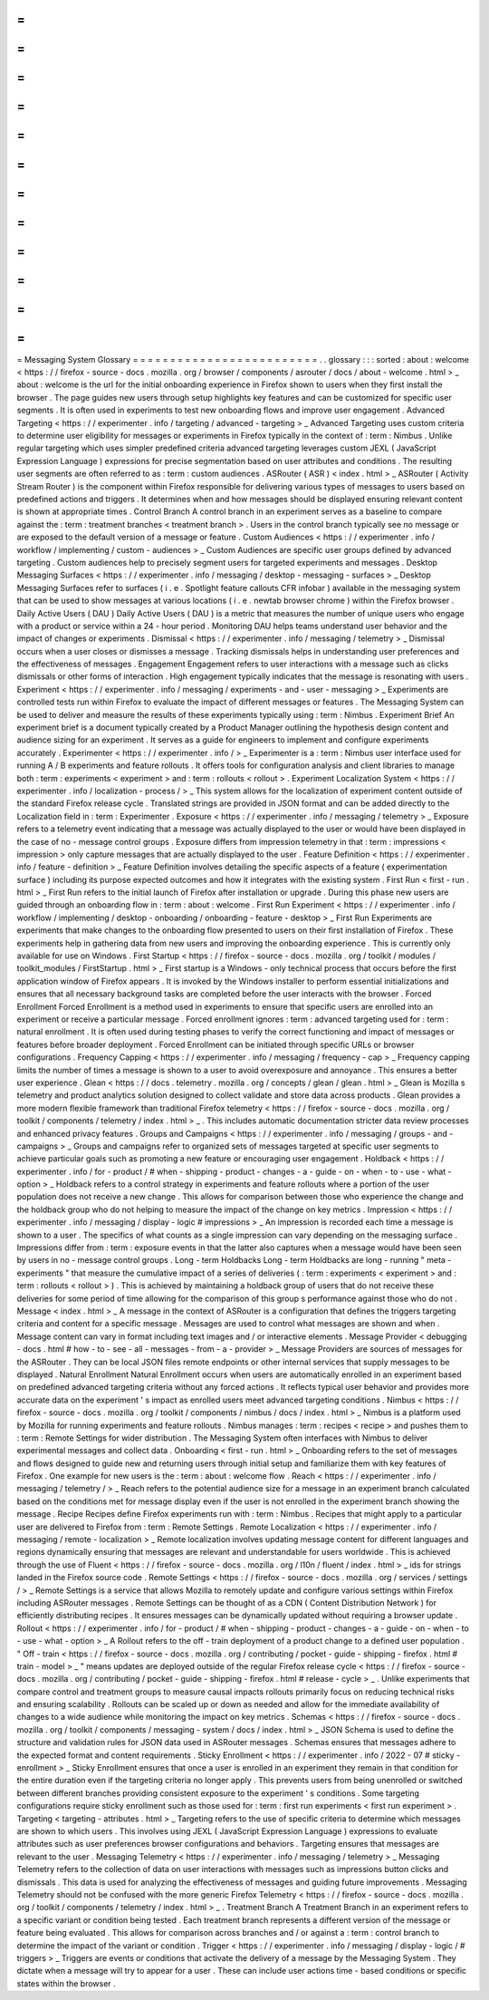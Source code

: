 =
=
=
=
=
=
=
=
=
=
=
=
=
=
=
=
=
=
=
=
=
=
=
=
=
Messaging
System
Glossary
=
=
=
=
=
=
=
=
=
=
=
=
=
=
=
=
=
=
=
=
=
=
=
=
=
.
.
glossary
:
:
:
sorted
:
about
:
welcome
<
https
:
/
/
firefox
-
source
-
docs
.
mozilla
.
org
/
browser
/
components
/
asrouter
/
docs
/
about
-
welcome
.
html
>
_
about
:
welcome
is
the
url
for
the
initial
onboarding
experience
in
Firefox
shown
to
users
when
they
first
install
the
browser
.
The
page
guides
new
users
through
setup
highlights
key
features
and
can
be
customized
for
specific
user
segments
.
It
is
often
used
in
experiments
to
test
new
onboarding
flows
and
improve
user
engagement
.
Advanced
Targeting
<
https
:
/
/
experimenter
.
info
/
targeting
/
advanced
-
targeting
>
_
Advanced
Targeting
uses
custom
criteria
to
determine
user
eligibility
for
messages
or
experiments
in
Firefox
typically
in
the
context
of
:
term
:
Nimbus
.
Unlike
regular
targeting
which
uses
simpler
predefined
criteria
advanced
targeting
leverages
custom
JEXL
(
JavaScript
Expression
Language
)
expressions
for
precise
segmentation
based
on
user
attributes
and
conditions
.
The
resulting
user
segments
are
often
referred
to
as
:
term
:
custom
audiences
.
ASRouter
(
ASR
)
<
index
.
html
>
_
ASRouter
(
Activity
Stream
Router
)
is
the
component
within
Firefox
responsible
for
delivering
various
types
of
messages
to
users
based
on
predefined
actions
and
triggers
.
It
determines
when
and
how
messages
should
be
displayed
ensuring
relevant
content
is
shown
at
appropriate
times
.
Control
Branch
A
control
branch
in
an
experiment
serves
as
a
baseline
to
compare
against
the
:
term
:
treatment
branches
<
treatment
branch
>
.
Users
in
the
control
branch
typically
see
no
message
or
are
exposed
to
the
default
version
of
a
message
or
feature
.
Custom
Audiences
<
https
:
/
/
experimenter
.
info
/
workflow
/
implementing
/
custom
-
audiences
>
_
Custom
Audiences
are
specific
user
groups
defined
by
advanced
targeting
.
Custom
audiences
help
to
precisely
segment
users
for
targeted
experiments
and
messages
.
Desktop
Messaging
Surfaces
<
https
:
/
/
experimenter
.
info
/
messaging
/
desktop
-
messaging
-
surfaces
>
_
Desktop
Messaging
Surfaces
refer
to
surfaces
(
i
.
e
.
Spotlight
feature
callouts
CFR
infobar
)
available
in
the
messaging
system
that
can
be
used
to
show
messages
at
various
locations
(
i
.
e
.
newtab
browser
chrome
)
within
the
Firefox
browser
.
Daily
Active
Users
(
DAU
)
Daily
Active
Users
(
DAU
)
is
a
metric
that
measures
the
number
of
unique
users
who
engage
with
a
product
or
service
within
a
24
-
hour
period
.
Monitoring
DAU
helps
teams
understand
user
behavior
and
the
impact
of
changes
or
experiments
.
Dismissal
<
https
:
/
/
experimenter
.
info
/
messaging
/
telemetry
>
_
Dismissal
occurs
when
a
user
closes
or
dismisses
a
message
.
Tracking
dismissals
helps
in
understanding
user
preferences
and
the
effectiveness
of
messages
.
Engagement
Engagement
refers
to
user
interactions
with
a
message
such
as
clicks
dismissals
or
other
forms
of
interaction
.
High
engagement
typically
indicates
that
the
message
is
resonating
with
users
.
Experiment
<
https
:
/
/
experimenter
.
info
/
messaging
/
experiments
-
and
-
user
-
messaging
>
_
Experiments
are
controlled
tests
run
within
Firefox
to
evaluate
the
impact
of
different
messages
or
features
.
The
Messaging
System
can
be
used
to
deliver
and
measure
the
results
of
these
experiments
typically
using
:
term
:
Nimbus
.
Experiment
Brief
An
experiment
brief
is
a
document
typically
created
by
a
Product
Manager
outlining
the
hypothesis
design
content
and
audience
sizing
for
an
experiment
.
It
serves
as
a
guide
for
engineers
to
implement
and
configure
experiments
accurately
.
Experimenter
<
https
:
/
/
experimenter
.
info
/
>
_
Experimenter
is
a
:
term
:
Nimbus
user
interface
used
for
running
A
/
B
experiments
and
feature
rollouts
.
It
offers
tools
for
configuration
analysis
and
client
libraries
to
manage
both
:
term
:
experiments
<
experiment
>
and
:
term
:
rollouts
<
rollout
>
.
Experiment
Localization
System
<
https
:
/
/
experimenter
.
info
/
localization
-
process
/
>
_
This
system
allows
for
the
localization
of
experiment
content
outside
of
the
standard
Firefox
release
cycle
.
Translated
strings
are
provided
in
JSON
format
and
can
be
added
directly
to
the
Localization
field
in
:
term
:
Experimenter
.
Exposure
<
https
:
/
/
experimenter
.
info
/
messaging
/
telemetry
>
_
Exposure
refers
to
a
telemetry
event
indicating
that
a
message
was
actually
displayed
to
the
user
or
would
have
been
displayed
in
the
case
of
no
-
message
control
groups
.
Exposure
differs
from
impression
telemetry
in
that
:
term
:
impressions
<
impression
>
only
capture
messages
that
are
actually
displayed
to
the
user
.
Feature
Definition
<
https
:
/
/
experimenter
.
info
/
feature
-
definition
>
_
Feature
Definition
involves
detailing
the
specific
aspects
of
a
feature
(
experimentation
surface
)
including
its
purpose
expected
outcomes
and
how
it
integrates
with
the
existing
system
.
First
Run
<
first
-
run
.
html
>
_
First
Run
refers
to
the
initial
launch
of
Firefox
after
installation
or
upgrade
.
During
this
phase
new
users
are
guided
through
an
onboarding
flow
in
:
term
:
about
:
welcome
.
First
Run
Experiment
<
https
:
/
/
experimenter
.
info
/
workflow
/
implementing
/
desktop
-
onboarding
/
onboarding
-
feature
-
desktop
>
_
First
Run
Experiments
are
experiments
that
make
changes
to
the
onboarding
flow
presented
to
users
on
their
first
installation
of
Firefox
.
These
experiments
help
in
gathering
data
from
new
users
and
improving
the
onboarding
experience
.
This
is
currently
only
available
for
use
on
Windows
.
First
Startup
<
https
:
/
/
firefox
-
source
-
docs
.
mozilla
.
org
/
toolkit
/
modules
/
toolkit_modules
/
FirstStartup
.
html
>
_
First
startup
is
a
Windows
-
only
technical
process
that
occurs
before
the
first
application
window
of
Firefox
appears
.
It
is
invoked
by
the
Windows
installer
to
perform
essential
initializations
and
ensures
that
all
necessary
background
tasks
are
completed
before
the
user
interacts
with
the
browser
.
Forced
Enrollment
Forced
Enrollment
is
a
method
used
in
experiments
to
ensure
that
specific
users
are
enrolled
into
an
experiment
or
receive
a
particular
message
.
Forced
enrollment
ignores
:
term
:
advanced
targeting
used
for
:
term
:
natural
enrollment
.
It
is
often
used
during
testing
phases
to
verify
the
correct
functioning
and
impact
of
messages
or
features
before
broader
deployment
.
Forced
Enrollment
can
be
initiated
through
specific
URLs
or
browser
configurations
.
Frequency
Capping
<
https
:
/
/
experimenter
.
info
/
messaging
/
frequency
-
cap
>
_
Frequency
capping
limits
the
number
of
times
a
message
is
shown
to
a
user
to
avoid
overexposure
and
annoyance
.
This
ensures
a
better
user
experience
.
Glean
<
https
:
/
/
docs
.
telemetry
.
mozilla
.
org
/
concepts
/
glean
/
glean
.
html
>
_
Glean
is
Mozilla
s
telemetry
and
product
analytics
solution
designed
to
collect
validate
and
store
data
across
products
.
Glean
provides
a
more
modern
flexible
framework
than
traditional
Firefox
telemetry
<
https
:
/
/
firefox
-
source
-
docs
.
mozilla
.
org
/
toolkit
/
components
/
telemetry
/
index
.
html
>
_
.
This
includes
automatic
documentation
stricter
data
review
processes
and
enhanced
privacy
features
.
Groups
and
Campaigns
<
https
:
/
/
experimenter
.
info
/
messaging
/
groups
-
and
-
campaigns
>
_
Groups
and
campaigns
refer
to
organized
sets
of
messages
targeted
at
specific
user
segments
to
achieve
particular
goals
such
as
promoting
a
new
feature
or
encouraging
user
engagement
.
Holdback
<
https
:
/
/
experimenter
.
info
/
for
-
product
/
#
when
-
shipping
-
product
-
changes
-
a
-
guide
-
on
-
when
-
to
-
use
-
what
-
option
>
_
Holdback
refers
to
a
control
strategy
in
experiments
and
feature
rollouts
where
a
portion
of
the
user
population
does
not
receive
a
new
change
.
This
allows
for
comparison
between
those
who
experience
the
change
and
the
holdback
group
who
do
not
helping
to
measure
the
impact
of
the
change
on
key
metrics
.
Impression
<
https
:
/
/
experimenter
.
info
/
messaging
/
display
-
logic
#
impressions
>
_
An
impression
is
recorded
each
time
a
message
is
shown
to
a
user
.
The
specifics
of
what
counts
as
a
single
impression
can
vary
depending
on
the
messaging
surface
.
Impressions
differ
from
:
term
:
exposure
events
in
that
the
latter
also
captures
when
a
message
would
have
been
seen
by
users
in
no
-
message
control
groups
.
Long
-
term
Holdbacks
Long
-
term
Holdbacks
are
long
-
running
"
meta
-
experiments
"
that
measure
the
cumulative
impact
of
a
series
of
deliveries
(
:
term
:
experiments
<
experiment
>
and
:
term
:
rollouts
<
rollout
>
)
.
This
is
achieved
by
maintaining
a
holdback
group
of
users
that
do
not
receive
these
deliveries
for
some
period
of
time
allowing
for
the
comparison
of
this
group
s
performance
against
those
who
do
not
.
Message
<
index
.
html
>
_
A
message
in
the
context
of
ASRouter
is
a
configuration
that
defines
the
triggers
targeting
criteria
and
content
for
a
specific
message
.
Messages
are
used
to
control
what
messages
are
shown
and
when
.
Message
content
can
vary
in
format
including
text
images
and
/
or
interactive
elements
.
Message
Provider
<
debugging
-
docs
.
html
#
how
-
to
-
see
-
all
-
messages
-
from
-
a
-
provider
>
_
Message
Providers
are
sources
of
messages
for
the
ASRouter
.
They
can
be
local
JSON
files
remote
endpoints
or
other
internal
services
that
supply
messages
to
be
displayed
.
Natural
Enrollment
Natural
Enrollment
occurs
when
users
are
automatically
enrolled
in
an
experiment
based
on
predefined
advanced
targeting
criteria
without
any
forced
actions
.
It
reflects
typical
user
behavior
and
provides
more
accurate
data
on
the
experiment
'
s
impact
as
enrolled
users
meet
advanced
targeting
conditions
.
Nimbus
<
https
:
/
/
firefox
-
source
-
docs
.
mozilla
.
org
/
toolkit
/
components
/
nimbus
/
docs
/
index
.
html
>
_
Nimbus
is
a
platform
used
by
Mozilla
for
running
experiments
and
feature
rollouts
.
Nimbus
manages
:
term
:
recipes
<
recipe
>
and
pushes
them
to
:
term
:
Remote
Settings
for
wider
distribution
.
The
Messaging
System
often
interfaces
with
Nimbus
to
deliver
experimental
messages
and
collect
data
.
Onboarding
<
first
-
run
.
html
>
_
Onboarding
refers
to
the
set
of
messages
and
flows
designed
to
guide
new
and
returning
users
through
initial
setup
and
familiarize
them
with
key
features
of
Firefox
.
One
example
for
new
users
is
the
:
term
:
about
:
welcome
flow
.
Reach
<
https
:
/
/
experimenter
.
info
/
messaging
/
telemetry
/
>
_
Reach
refers
to
the
potential
audience
size
for
a
message
in
an
experiment
branch
calculated
based
on
the
conditions
met
for
message
display
even
if
the
user
is
not
enrolled
in
the
experiment
branch
showing
the
message
.
Recipe
Recipes
define
Firefox
experiments
run
with
:
term
:
Nimbus
.
Recipes
that
might
apply
to
a
particular
user
are
delivered
to
Firefox
from
:
term
:
Remote
Settings
.
Remote
Localization
<
https
:
/
/
experimenter
.
info
/
messaging
/
remote
-
localization
>
_
Remote
localization
involves
updating
message
content
for
different
languages
and
regions
dynamically
ensuring
that
messages
are
relevant
and
understandable
for
users
worldwide
.
This
is
achieved
through
the
use
of
Fluent
<
https
:
/
/
firefox
-
source
-
docs
.
mozilla
.
org
/
l10n
/
fluent
/
index
.
html
>
_
ids
for
strings
landed
in
the
Firefox
source
code
.
Remote
Settings
<
https
:
/
/
firefox
-
source
-
docs
.
mozilla
.
org
/
services
/
settings
/
>
_
Remote
Settings
is
a
service
that
allows
Mozilla
to
remotely
update
and
configure
various
settings
within
Firefox
including
ASRouter
messages
.
Remote
Settings
can
be
thought
of
as
a
CDN
(
Content
Distribution
Network
)
for
efficiently
distributing
recipes
.
It
ensures
messages
can
be
dynamically
updated
without
requiring
a
browser
update
.
Rollout
<
https
:
/
/
experimenter
.
info
/
for
-
product
/
#
when
-
shipping
-
product
-
changes
-
a
-
guide
-
on
-
when
-
to
-
use
-
what
-
option
>
_
A
Rollout
refers
to
the
off
-
train
deployment
of
a
product
change
to
a
defined
user
population
.
"
Off
-
train
<
https
:
/
/
firefox
-
source
-
docs
.
mozilla
.
org
/
contributing
/
pocket
-
guide
-
shipping
-
firefox
.
html
#
train
-
model
>
_
"
means
updates
are
deployed
outside
of
the
regular
Firefox
release
cycle
<
https
:
/
/
firefox
-
source
-
docs
.
mozilla
.
org
/
contributing
/
pocket
-
guide
-
shipping
-
firefox
.
html
#
release
-
cycle
>
_
.
Unlike
experiments
that
compare
control
and
treatment
groups
to
measure
causal
impacts
rollouts
primarily
focus
on
reducing
technical
risks
and
ensuring
scalability
.
Rollouts
can
be
scaled
up
or
down
as
needed
and
allow
for
the
immediate
availability
of
changes
to
a
wide
audience
while
monitoring
the
impact
on
key
metrics
.
Schemas
<
https
:
/
/
firefox
-
source
-
docs
.
mozilla
.
org
/
toolkit
/
components
/
messaging
-
system
/
docs
/
index
.
html
>
_
JSON
Schema
is
used
to
define
the
structure
and
validation
rules
for
JSON
data
used
in
ASRouter
messages
.
Schemas
ensures
that
messages
adhere
to
the
expected
format
and
content
requirements
.
Sticky
Enrollment
<
https
:
/
/
experimenter
.
info
/
2022
-
07
#
sticky
-
enrollment
>
_
Sticky
Enrollment
ensures
that
once
a
user
is
enrolled
in
an
experiment
they
remain
in
that
condition
for
the
entire
duration
even
if
the
targeting
criteria
no
longer
apply
.
This
prevents
users
from
being
unenrolled
or
switched
between
different
branches
providing
consistent
exposure
to
the
experiment
'
s
conditions
.
Some
targeting
configurations
require
sticky
enrollment
such
as
those
used
for
:
term
:
first
run
experiments
<
first
run
experiment
>
.
Targeting
<
targeting
-
attributes
.
html
>
_
Targeting
refers
to
the
use
of
specific
criteria
to
determine
which
messages
are
shown
to
which
users
.
This
involves
using
JEXL
(
JavaScript
Expression
Language
)
expressions
to
evaluate
attributes
such
as
user
preferences
browser
configurations
and
behaviors
.
Targeting
ensures
that
messages
are
relevant
to
the
user
.
Messaging
Telemetry
<
https
:
/
/
experimenter
.
info
/
messaging
/
telemetry
>
_
Messaging
Telemetry
refers
to
the
collection
of
data
on
user
interactions
with
messages
such
as
impressions
button
clicks
and
dismissals
.
This
data
is
used
for
analyzing
the
effectiveness
of
messages
and
guiding
future
improvements
.
Messaging
Telemetry
should
not
be
confused
with
the
more
generic
Firefox
Telemetry
<
https
:
/
/
firefox
-
source
-
docs
.
mozilla
.
org
/
toolkit
/
components
/
telemetry
/
index
.
html
>
_
.
Treatment
Branch
A
Treatment
Branch
in
an
experiment
refers
to
a
specific
variant
or
condition
being
tested
.
Each
treatment
branch
represents
a
different
version
of
the
message
or
feature
being
evaluated
.
This
allows
for
comparison
across
branches
and
/
or
against
a
:
term
:
control
branch
to
determine
the
impact
of
the
variant
or
condition
.
Trigger
<
https
:
/
/
experimenter
.
info
/
messaging
/
display
-
logic
/
#
triggers
>
_
Triggers
are
events
or
conditions
that
activate
the
delivery
of
a
message
by
the
Messaging
System
.
They
dictate
when
a
message
will
try
to
appear
for
a
user
.
These
can
include
user
actions
time
-
based
conditions
or
specific
states
within
the
browser
.
